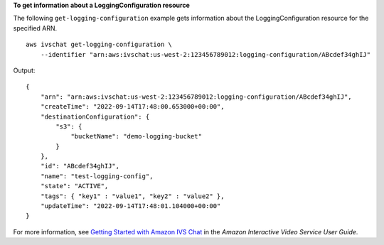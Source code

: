 **To get information about a LoggingConfiguration resource**

The following ``get-logging-configuration`` example gets information about the LoggingConfiguration resource for the specified ARN. ::

    aws ivschat get-logging-configuration \
        --identifier "arn:aws:ivschat:us-west-2:123456789012:logging-configuration/ABcdef34ghIJ"

Output::

    {
        "arn": "arn:aws:ivschat:us-west-2:123456789012:logging-configuration/ABcdef34ghIJ",
        "createTime": "2022-09-14T17:48:00.653000+00:00",
        "destinationConfiguration": {
            "s3": {
                "bucketName": "demo-logging-bucket"
            }
        },
        "id": "ABcdef34ghIJ",
        "name": "test-logging-config",
        "state": "ACTIVE",
        "tags": { "key1" : "value1", "key2" : "value2" },
        "updateTime": "2022-09-14T17:48:01.104000+00:00"
    }

For more information, see `Getting Started with Amazon IVS Chat <https://docs.aws.amazon.com/ivs/latest/userguide/getting-started-chat.html>`__ in the *Amazon Interactive Video Service User Guide*.
